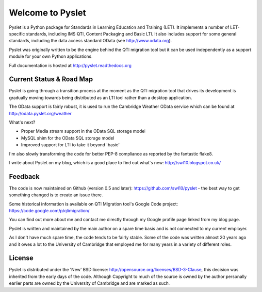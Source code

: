 Welcome to Pyslet
=================

.. image:: https://secure.travis-ci.org/swl10/pyslet.png
   :alt: Build Status
   :target: https://travis-ci.org/swl10/pyslet

Pyslet is a Python package for Standards in Learning Education and
Training (LET). It implements a number of LET-specific standards,
including IMS QTI, Content Packaging and Basic LTI.  It also includes
support for some general standards, including the data access standard
OData (see http://www.odata.org).

Pyslet was originally written to be the engine behind the QTI migration
tool but it can be used independently as a support module for your own
Python applications.

Full documentation is hosted at http://pyslet.readthedocs.org


Current Status & Road Map
~~~~~~~~~~~~~~~~~~~~~~~~~

Pyslet is going through a transition process at the moment as the QTI
migration tool that drives its development is gradually moving towards
being distributed as an LTI tool rather than a desktop application.

The OData support is fairly robust, it is used to run the Cambridge Weather
OData service which can be found at http://odata.pyslet.org/weather

What's next?

* Proper Media stream support in the OData SQL storage model
* MySQL shim for the OData SQL storage model
* Improved support for LTI to take it beyond 'basic'

I'm also slowly transforming the code for better PEP-8 compliance as
reported by the fantastic flake8.

I write about Pyslet on my blog, which is a good place to find out
what's new: http://swl10.blogspot.co.uk/


Feedback
~~~~~~~~

The code is now maintained on Github (version 0.5 and later):
https://github.com/swl10/pyslet - the best way to get something changed
is to create an issue there.

Some historical information is available on QTI Migration tool's Google
Code project:
https://code.google.com/p/qtimigration/

You can find out more about me and contact me directly through my Google
profile page linked from my blog page.

Pyslet is written and maintained by the main author on a spare time
basis and is not connected to my current employer.

As I don't have much spare time, the code tends to be fairly stable.
Some of the code was written almost 20 years ago and it owes a lot to
the University of Cambridge that employed me for many years in a variety
of different roles.


License
~~~~~~~

Pyslet is distributed under the 'New' BSD license:
http://opensource.org/licenses/BSD-3-Clause, this decision was inherited
from the early days of the code.  Although Copyright to much of the
source is owned by the author personally earlier parts are owned by the
University of Cambridge and are marked as such.





